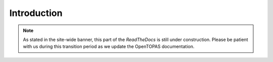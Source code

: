 Introduction
============

.. note::

    As stated in the site-wide banner, this part of the *ReadTheDocs* is still under construction. Please be patient with us during this transition period as we update the OpenTOPAS documentation.